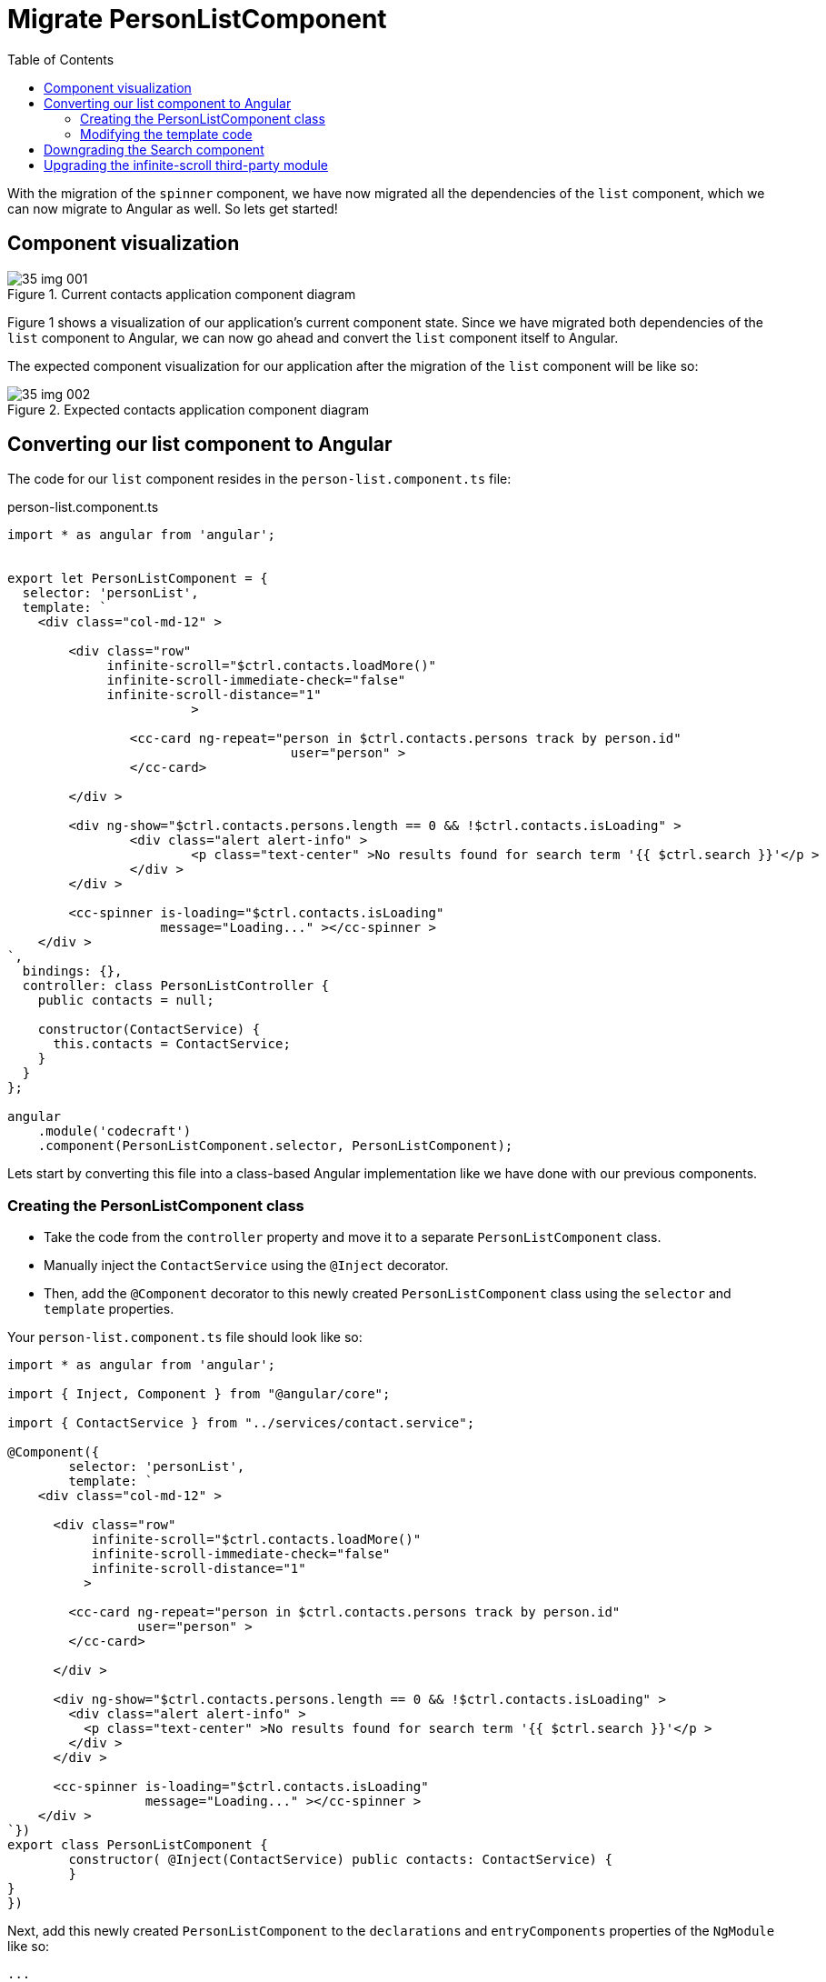 = Migrate PersonListComponent
:toc:
:toclevels: 5

With the migration of the `spinner` component, we have now migrated all the dependencies of the `list` component, which we can now migrate to Angular as well. So lets get started!

== Component visualization

[#img-component-diagram]
.Current contacts application component diagram
image::./images/35-img-001.jpg[]

Figure 1 shows a visualization of our application's current component state. Since we have migrated both dependencies of the `list` component to Angular, we can now go ahead and convert the `list` component itself to Angular.

The expected component visualization for our application after the migration of the `list` component will be like so:

[#img-component-diagram]
.Expected contacts application component diagram
image::./images/35-img-002.jpg[]

== Converting our list component to Angular

The code for our `list` component resides in the `person-list.component.ts` file:

.person-list.component.ts
[source, javascript]
----
import * as angular from 'angular';


export let PersonListComponent = {
  selector: 'personList',
  template: `
    <div class="col-md-12" >

    	<div class="row"
    	     infinite-scroll="$ctrl.contacts.loadMore()"
    	     infinite-scroll-immediate-check="false"
    	     infinite-scroll-distance="1"
    			>

    		<cc-card ng-repeat="person in $ctrl.contacts.persons track by person.id"
    				     user="person" >
    		</cc-card>

    	</div >

    	<div ng-show="$ctrl.contacts.persons.length == 0 && !$ctrl.contacts.isLoading" >
    		<div class="alert alert-info" >
    			<p class="text-center" >No results found for search term '{{ $ctrl.search }}'</p >
    		</div >
    	</div >

    	<cc-spinner is-loading="$ctrl.contacts.isLoading"
    	            message="Loading..." ></cc-spinner >
    </div >
`,
  bindings: {},
  controller: class PersonListController {
    public contacts = null;

    constructor(ContactService) {
      this.contacts = ContactService;
    }
  }
};

angular
    .module('codecraft')
    .component(PersonListComponent.selector, PersonListComponent);
----
Lets start by converting this file into a class-based Angular implementation like we have done with our previous components.

=== Creating the PersonListComponent class
* Take the code from the `controller` property and move it to a separate `PersonListComponent` class.

* Manually inject the `ContactService` using the `@Inject` decorator.

* Then, add the `@Component` decorator  to this newly created `PersonListComponent` class using the `selector` and `template` properties.

Your `person-list.component.ts` file should look like so:

[source, javascript]
----
import * as angular from 'angular';

import { Inject, Component } from "@angular/core";

import { ContactService } from "../services/contact.service";

@Component({
	selector: 'personList',
	template: `
    <div class="col-md-12" >

      <div class="row"
           infinite-scroll="$ctrl.contacts.loadMore()"
           infinite-scroll-immediate-check="false"
           infinite-scroll-distance="1"
          >

        <cc-card ng-repeat="person in $ctrl.contacts.persons track by person.id"
                 user="person" >
        </cc-card>

      </div >

      <div ng-show="$ctrl.contacts.persons.length == 0 && !$ctrl.contacts.isLoading" >
        <div class="alert alert-info" >
          <p class="text-center" >No results found for search term '{{ $ctrl.search }}'</p >
        </div >
      </div >

      <cc-spinner is-loading="$ctrl.contacts.isLoading"
                  message="Loading..." ></cc-spinner >
    </div >
`})
export class PersonListComponent {
	constructor( @Inject(ContactService) public contacts: ContactService) {
	}
}
})
----

Next, add this newly created `PersonListComponent` to the `declarations` and `entryComponents` properties of the `NgModule` like so:

[source, javascript]
----
...
import { PersonListComponent } from "./components/person-list.component";
...

@NgModule({
  imports: [
    ...
  ],
  providers: [
    ...
  ],
  declarations: [
    SearchComponent,
    DefaultImagePipe,
    CardComponent,
    SpinnerComponent,
    PersonListComponent
  ],
  entryComponents: [
    SearchComponent,
    CardComponent,
    SpinnerComponent,
    PersonListComponent
  ]
})
...
----

=== Modifying the template code
Consider the template code of our `list` component:

[source, html]
----
<div class="col-md-12" >

  <div class="row"
       infinite-scroll="$ctrl.contacts.loadMore()"
       infinite-scroll-immediate-check="false"
       infinite-scroll-distance="1"
      >

    <cc-card ng-repeat="person in $ctrl.contacts.persons track by person.id"
             [user]="person" >
    </cc-card>

  </div >

  <div ng-show="$ctrl.contacts.persons.length == 0 && !$ctrl.contacts.isLoading" >
    <div class="alert alert-info" >
      <p class="text-center" >No results found for search term '{{ $ctrl.search }}'</p >
    </div >
  </div >

  <cc-spinner is-loading="$ctrl.contacts.isLoading"
              message="Loading..." ></cc-spinner >
</div >
----

The above template code still uses AngularJS syntax, which can be converted to a more modern, Angular syntax as follows:

* The `card` component will now be used from an Angular context. Therefore, its usage can be changed from `cc-card` to `ccCard`, and the `ng-repeat` attribute can be replaced with `*ngFor` like so:

[source, javascript]
----
<ccCard  *ngFor="let person of contacts.persons" [user]="person" ></ccCard>
----

* Similarly, the `spin` component will also be used from an Angular context. Therefore, its usage can be changed from `cc-spinner` to `ccSpinner`, and the `is-loading` attribute can be changed to `isLoading` like so:

[source, javascript]
----
<ccSpinner [isLoading]="contacts.isLoading" [message]="'Loading...'" ></ccSpinner >
----

* Change the remaining occurence of `ng-show` with an `*ngIf` and modify the corresponding `div` element like so:

[source, javascript]
----
<div *ngIf="contacts.persons.length == 0 && !contacts.isLoading">
		<div class="alert alert-info" >
			<p class="text-center" >No results found for search term '{{ contacts.search }}'</p >
		</div >
	</div >
----

NOTE: The `infinite-scroll` directive is a third-party dependency that will be handled separately.

Your modified template code should now look like so:
[source, javascript]
----
<div class="col-md-12" >
   <div class="row"
   infinite-scroll
   [infiniteScrollDistance]="2"
   [immediateCheck]="false"
   [infiniteScrollThrottle]="100"
   (scrolled)="contacts.loadMore()"
   >
   <ccCard  *ngFor="let person of contacts.persons"
   [user]="person" >
   </ccCard>
</div >
<div *ngIf="contacts.persons.length == 0 && !contacts.isLoading">
   <div class="alert alert-info" >
      <p class="text-center" >No results found for search term '{{ contacts.search }}'</p >
   </div >
</div >
<ccSpinner [isLoading]="contacts.isLoading"
[message]="'Loading...'" ></ccSpinner >
</div >
----

== Downgrading the Search component
To maintain compatibility, we will need to downgrade our `PersonListComponent`.

In `person-list.component.ts`, import the `downgradeComponent` function like so:

[source, javascript]
----
import { downgradeComponent } from "@angular/upgrade/static";
----

and modify the component registration code like so:

[source, javascript]
----
angular
    .module('codecraft')
    .directive("personList", downgradeComponent({
        component: PersonListComponent
    }));
----

== Upgrading the infinite-scroll third-party module
The `list` component uses a third party package called `infinite-scroll` to add infinite scrolling to our application's contact list. To maintain the same functionality in Angular, we will replace this with `angular2-infinite-scroll` which is a more modern, Angular compatible version of `infinite-scroll`.

Execute the following command which will install and add the dependency to our `package.json` file:

----
npm install angular2-infinite-scroll --save
----

Next, add the `InfiniteScrollModule` as an import in the `NgModule` `imports` list so that it is available to the rest of the application like so:

[source, javascript]
----
...
import {InfiniteScrollModule} from "angular2-ladda";
...
@NgModule({
  imports: [
    BrowserModule,
    UpgradeModule,
    HttpClientModule,
    FormsModule,
    ReactiveFormsModule,
    LaddaModule,
    InfiniteScrollModule
  ],
  ...
})
...
----

Finally, update the template code in our `PersonListComponent` decorator, to use our modern Angular infinite scroll package that we just added by replacing the following code:

[source, html]
----
<div class="row"
 infinite-scroll="$ctrl.contacts.loadMore()"
 infinite-scroll-immediate-check="false"
 infinite-scroll-distance="1"
>
----
with:
[source, html]
----
<div class="row"
 infinite-scroll
 [infiniteScrollDistance]="2"
 [immediateCheck]="false"
 [infiniteScrollThrottle]="100"
 (scrolled)="contacts.loadMore()"
>
----

With this, we complete the migration of our `list` component from AngularJS to Angular! Be sure to rebuild and run the application on `localhost` to verify that everything works as expected.

NOTE: You may also remove the downgrades of the `card` and `spinner` components which are now only used from an Angular context in our application.
